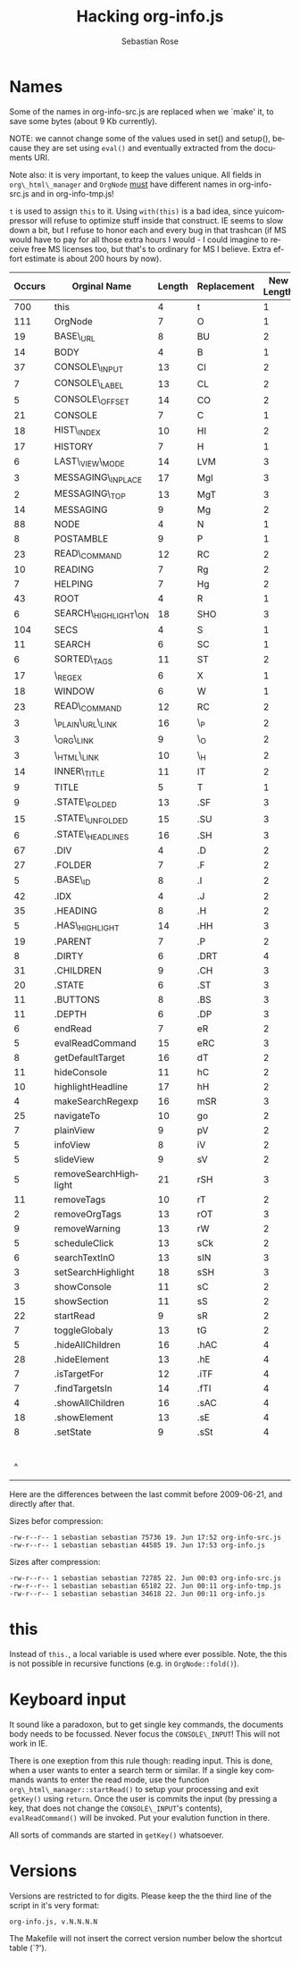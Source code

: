 #+STARTUP: align fold nodlcheck hidestars oddeven lognotestate
#+TITLE: Hacking org-info.js
#+AUTHOR: Sebastian Rose
#+EMAIL:
#+LANGUAGE: en
#+INFOJS_OPT: path:org-info.js
#+INFOJS_OPT: toc:nil localtoc:t view:info mouse:underline
#+INFOJS_OPT: up:http://orgmode.org/worg/code/org-info-js/index.html
#+INFOJS_OPT: home:http://orgmode.org/worg/ buttons:t view:overview

* Names

  Some of the names in org-info-src.js are replaced when we `make' it, to save
  some bytes (about 9 Kb currently).

  NOTE: we cannot change some of the values used in set() and setup(), because
  they are set using =eval()= and eventually extracted from the documents URI.

  Note also: it is very important, to keep the values unique. All fields in
  =org\_html\_manager= and =OrgNode= _must_ have different names in org-info-src.js
  and in org-info-tmp.js!

  =t= is used to assign =this= to it. Using =with(this)= is a bad idea, since
  yuicompressor will refuse to optimize stuff inside that construct. IE seems to
  slow down a bit, but I refuse to honor each and every bug in that trashcan (if
  MS would have to pay for all those extra hours I would - I could imagine to
  receive free MS licenses too, but that's to ordinary for MS I believe. Extra
  effort estimate is about 200 hours by now).


   | Occurs | Orginal Name          | Length | Replacement | New Length | Chars saved |
   |--------+-----------------------+--------+-------------+------------+-------------|
   |    700 | this                  |      4 | t           |          1 |        2100 |
   |    111 | OrgNode               |      7 | O           |          1 |         666 |
   |     19 | BASE\_URL             |      8 | BU          |          2 |         114 |
   |     14 | BODY                  |      4 | B           |          1 |          42 |
   |     37 | CONSOLE\_INPUT        |     13 | CI          |          2 |         407 |
   |      7 | CONSOLE\_LABEL        |     13 | CL          |          2 |          77 |
   |      5 | CONSOLE\_OFFSET       |     14 | CO          |          2 |          60 |
   |     21 | CONSOLE               |      7 | C           |          1 |         126 |
   |     18 | HIST\_INDEX           |     10 | HI          |          2 |         144 |
   |     17 | HISTORY               |      7 | H           |          1 |         102 |
   |      6 | LAST\_VIEW\_MODE      |     14 | LVM         |          3 |          66 |
   |      3 | MESSAGING\_INPLACE    |     17 | MgI         |          3 |          42 |
   |      2 | MESSAGING\_TOP        |     13 | MgT         |          3 |          20 |
   |     14 | MESSAGING             |      9 | Mg          |          2 |          98 |
   |     88 | NODE                  |      4 | N           |          1 |         264 |
   |      8 | POSTAMBLE             |      9 | P           |          1 |          64 |
   |     23 | READ\_COMMAND         |     12 | RC          |          2 |         230 |
   |     10 | READING               |      7 | Rg          |          2 |          50 |
   |      7 | HELPING               |      7 | Hg          |          2 |          35 |
   |     43 | ROOT                  |      4 | R           |          1 |         129 |
   |      6 | SEARCH\_HIGHLIGHT\_ON |     18 | SHO         |          3 |          90 |
   |    104 | SECS                  |      4 | S           |          1 |         312 |
   |     11 | SEARCH                |      6 | SC          |          1 |          55 |
   |      6 | SORTED\_TAGS          |     11 | ST          |          2 |          54 |
   |     17 | \_REGEX               |      6 | X           |          1 |          85 |
   |     18 | WINDOW                |      6 | W           |          1 |          90 |
   |     23 | READ\_COMMAND         |     12 | RC          |          2 |         230 |
   |      3 | \_PLAIN\_URL\_LINK    |     16 | \_P         |          2 |          42 |
   |      3 | \_ORG\_LINK           |      9 | \_O         |          2 |          21 |
   |      3 | \_HTML\_LINK          |     10 | \_H         |          2 |          24 |
   |     14 | INNER\_TITLE          |     11 | IT          |          2 |         126 |
   |      9 | TITLE                 |      5 | T           |          1 |          36 |
   |      9 | .STATE\_FOLDED        |     13 | .SF         |          3 |          90 |
   |     15 | .STATE\_UNFOLDED      |     15 | .SU         |          3 |         180 |
   |      6 | .STATE\_HEADLINES     |     16 | .SH         |          3 |          78 |
   |     67 | .DIV                  |      4 | .D          |          2 |         134 |
   |     27 | .FOLDER               |      7 | .F          |          2 |         135 |
   |      5 | .BASE\_ID             |      8 | .I          |          2 |          30 |
   |     42 | .IDX                  |      4 | .J          |          2 |          84 |
   |     35 | .HEADING              |      8 | .H          |          2 |         210 |
   |      5 | .HAS\_HIGHLIGHT       |     14 | .HH         |          3 |          55 |
   |     19 | .PARENT               |      7 | .P          |          2 |          95 |
   |      8 | .DIRTY                |      6 | .DRT        |          4 |          16 |
   |     31 | .CHILDREN             |      9 | .CH         |          3 |         186 |
   |     20 | .STATE                |      6 | .ST         |          3 |          60 |
   |     11 | .BUTTONS              |      8 | .BS         |          3 |          55 |
   |     11 | .DEPTH                |      6 | .DP         |          3 |          33 |
   |      6 | endRead               |      7 | eR          |          2 |          30 |
   |      5 | evalReadCommand       |     15 | eRC         |          3 |          60 |
   |      8 | getDefaultTarget      |     16 | dT          |          2 |         112 |
   |     11 | hideConsole           |     11 | hC          |          2 |          99 |
   |     10 | highlightHeadline     |     17 | hH          |          2 |         150 |
   |      4 | makeSearchRegexp      |     16 | mSR         |          3 |          52 |
   |     25 | navigateTo            |     10 | go          |          2 |         200 |
   |      7 | plainView             |      9 | pV          |          2 |          49 |
   |      5 | infoView              |      8 | iV          |          2 |          30 |
   |      5 | slideView             |      9 | sV          |          2 |          35 |
   |      5 | removeSearchHighlight |     21 | rSH         |          3 |          90 |
   |     11 | removeTags            |     10 | rT          |          2 |          88 |
   |      2 | removeOrgTags         |     13 | rOT         |          3 |          20 |
   |      9 | removeWarning         |     13 | rW          |          2 |          99 |
   |      5 | scheduleClick         |     13 | sCk         |          2 |          55 |
   |      6 | searchTextInO         |     13 | sIN         |          3 |          60 |
   |      3 | setSearchHighlight    |     18 | sSH         |          3 |          45 |
   |      3 | showConsole           |     11 | sC          |          2 |          27 |
   |     15 | showSection           |     11 | sS          |          2 |         135 |
   |     22 | startRead             |      9 | sR          |          2 |         154 |
   |      7 | toggleGlobaly         |     13 | tG          |          2 |          77 |
   |      5 | .hideAllChildren      |     16 | .hAC        |          4 |          60 |
   |     28 | .hideElement          |     13 | .hE         |          4 |         252 |
   |      7 | .isTargetFor          |     12 | .iTF        |          4 |          56 |
   |      7 | .findTargetsIn        |     14 | .fTI        |          4 |          70 |
   |      4 | .showAllChildren      |     16 | .sAC        |          4 |          48 |
   |     18 | .showElement          |     13 | .sE         |          4 |         162 |
   |      8 | .setState             |      9 | .sSt        |          4 |          40 |
   |--------+-----------------------+--------+-------------+------------+-------------|
   |        |                       |        |             |            |        9797 |
   |      ^ |                       |        |             |            |  totalBytes |
	#+TBLFM: $6=($3-$5)*$1::$totalBytes=vsum(@-II$6..@-I$6)

  Here are the differences between the last commit before 2009-06-21, and
  directly after that.

  Sizes befor compression:
  : -rw-r--r-- 1 sebastian sebastian 75736 19. Jun 17:52 org-info-src.js
  : -rw-r--r-- 1 sebastian sebastian 44585 19. Jun 17:53 org-info.js

  Sizes after compression:
  : -rw-r--r-- 1 sebastian sebastian 72785 22. Jun 00:03 org-info-src.js
  : -rw-r--r-- 1 sebastian sebastian 65182 22. Jun 00:11 org-info-tmp.js
  : -rw-r--r-- 1 sebastian sebastian 34618 22. Jun 00:11 org-info.js



* this

  Instead of =this.=, a local variable is used where ever possible. Note, the this
  is not possible in recursive functions (e.g. in =OrgNode::fold()=).


* Keyboard input

  It sound like a paradoxon, but to get single key commands, the documents body
  needs to be focussed. Never focus the =CONSOLE\_INPUT=! This will not work in
  IE.

  There is one exeption from this rule though: reading input. This is done, when
  a user wants to enter a search term or similar. If a single key commands wants
  to enter the read mode, use the function =org\_html\_manager::startRead()= to
  setup your processing and exit =getKey()= using =return=. Once the user is commits
  the input (by pressing a key, that does not change the =CONSOLE\_INPUT='s
  contents), =evalReadCommand()= will be invoked. Put your evalution function in
  there.

  All sorts of commands are started in =getKey()= whatsoever.


* Versions

  Versions are restricted to for digits. Please keep the the third line of the
  script in it's very format:
  : org-info.js, v.N.N.N.N
  The Makefile will not insert the correct version number below the shortcut
  table (`?').
